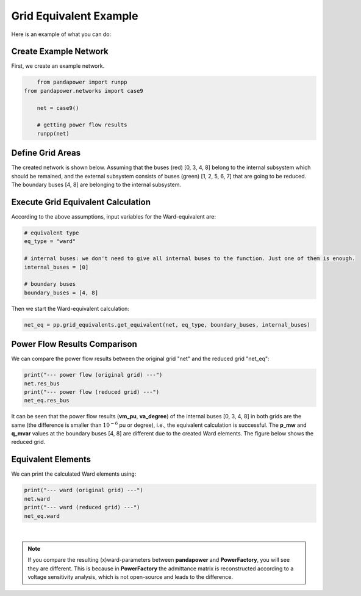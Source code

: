 .. _gridequivalentexample:

#############################
Grid Equivalent Example
#############################

Here is an example of what you can do:

Create Example Network
--------------------------------------------------

First, we create an example network.

.. code:: python

	from pandapower import runpp
    from pandapower.networks import case9

	net = case9()
    
	# getting power flow results
	runpp(net)
    
    
Define Grid Areas
--------------------------------------------------
The created network is shown below. Assuming that the buses (red) [0, 3, 4, 8] belong to the internal subsystem which should be remained, and the external subsystem consists of buses (green) [1, 2, 5, 6, 7] that are going to be reduced. The boundary buses [4, 8] are belonging to the internal subsystem.

.. image:: /pics/gridequivalent/full_case9.png
	:width: 42em
	:alt: alternate Text
	:align: center
    

Execute Grid Equivalent Calculation
--------------------------------------------------

According to the above assumptions, input variables for the Ward-equivalent are:

.. code:: python

	# equivalent type
	eq_type = "ward"
    
	# internal buses: we don't need to give all internal buses to the function. Just one of them is enough.
	internal_buses = [0]
    
	# boundary buses
	boundary_buses = [4, 8]

Then we start the Ward-equivalent calculation:

.. code:: python

	net_eq = pp.grid_equivalents.get_equivalent(net, eq_type, boundary_buses, internal_buses)


Power Flow Results Comparison
--------------------------------------------------
We can compare the power flow results between the original grid "net" and the reduced grid "net_eq":

.. code:: python

	print("--- power flow (original grid) ---")
	net.res_bus
	print("--- power flow (reduced grid) ---")
	net_eq.res_bus

.. image:: /pics/gridequivalent/res_comparison.png
	:width: 42em
	:alt: alternate Text
	:align: center

It can be seen that the power flow results (**vm_pu**, **va_degree**) of the internal buses [0, 3, 4, 8] in both grids are the same (the difference is smaller than :math:`10^{-6}` pu or degree), i.e., the equivalent calculation is successful. The **p_mw** and **q_mvar** values at the boundary buses [4, 8] are different due to the created Ward elements. The figure below shows the reduced grid.

.. image:: /pics/gridequivalent/reduced_case9.png
	:width: 42em
	:alt: alternate Text
	:align: center

Equivalent Elements
--------------------------------------------------
We can print the calculated Ward elements using:

.. code:: python

	print("--- ward (original grid) ---")
	net.ward
	print("--- ward (reduced grid) ---")
	net_eq.ward
    
.. image:: /pics/gridequivalent/ward.png
	:width: 42em
	:alt: alternate Text
	:align: center

|
 
.. Note::
    If you compare the resulting (x)ward-parameters between **pandapower** and **PowerFactory**, you will see they are different. 
    This is because in **PowerFactory** the admittance matrix is reconstructed according to a voltage sensitivity analysis, 
    which is not open-source and leads to the difference. 